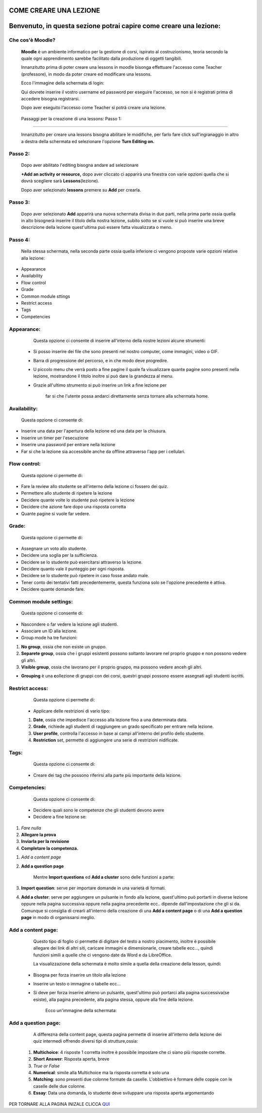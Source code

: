 COME CREARE UNA LEZIONE
====
Benvenuto, in questa sezione potrai capire come creare una lezione:
====

Che cos'è Moodle?
******************

        \ |STYLE0|\  è un ambiente informatico per la gestione di corsi, ispirato al costruzionismo, teoria secondo la quale ogni apprendimento sarebbe facilitato dalla produzione di oggetti tangibili.

        Innanzitutto prima di poter creare una lessons in moodle bisonga effettuare l'accesso come Teacher (professore), in modo da poter creare ed modificare una lessons.

        Ecco l'immagine della schermata di login:

        Qui dovrete inserire il vostro username ed password per eseguire l'accesso, se non si è registrati prima di accedere bisogna registrarsi.

        Dopo aver eseguito l'accesso come Teacher si potrà creare una lezione.



.. Skipped: unable to convert element of type UNSUPPORTED

        Ecco la schermata successiva al login:

.. _h33427372803d6e41524635645761130:

                        Passaggi per la creazione di una lessons: Passo 1:
**************************************************************************

                                Innanzitutto per creare una lessons bisogna abilitare le modifiche, per farlo fare click sull'ingranaggio in altro a destra della schermata ed selezionare l'opzione \ |STYLE1|\ 



.. Skipped: unable to convert element of type UNSUPPORTED

.. _h253c3c7a6a6a1124879567f6550236f:

Passo 2:
********

        Dopo aver abilitato l'editing bisogna andare ad selezionare

        \ |STYLE2|\  dopo aver cliccato ci apparirà una finestra con varie opzioni quella che si dovrà scegliere sarà \ |STYLE3|\ (lezione).

        Dopo aver selezionato \ |STYLE4|\  premere su \ |STYLE5|\  per crearla.



.. Skipped: unable to convert element of type UNSUPPORTED

.. _h287777101f23121145d352241421e53:

Passo 3:
********

        Dopo aver selezionato \ |STYLE6|\  apparirà una nuova schermata divisa in due parti, nella prima parte ossia quella in alto bisognerà inserire il titolo della nostra lezione, subito sotto se si vuole si può inserire una breve descrizione della lezione quest'ultima può essere fatta visualizzata o meno.

.. _he2a43f29577cc582d78565c2d2b20:

Passo 4:
********

        Nella stessa schermata, nella seconda parte ossia quella inferiore ci vengono proposte varie opzioni relative alla lezione:

* Appearance

* Availability

* Flow control

* Grade

* Common module sttings

* Restrict access

* Tags

* Competencies



.. Skipped: unable to convert element of type UNSUPPORTED

.. _h1f1476332d2f65514f183f3ed5863f:

Appearance:
***********

        Questa opzione ci consente di inserire all'interno della nostre lezioni alcune strumenti:

    * Si posso inserire dei file che sono presenti nel nostro computer, come immagini, video o GIF.

    * Barra di progressione del percorso, e in che modo deve progredire.

    * U piccolo menu che verrà posto a fine pagine il quale fa visualizzare quante pagine sono presenti nella lezione, mostrandone il titolo inoltre si può dare la grandezza al menu.

    * Grazie all'ultimo strumento si può inserire un link a fine lezione per

            far si che l'utente possa andarci direttamente senza tornare alla schermata home.



.. Skipped: unable to convert element of type UNSUPPORTED

.. _h74751c4a55d50481133523104c1656:

Availability:
*************

        Questa opzione ci consente di:

* Inserire una data per l'apertura della lezione ed una data per la chiusura.

* Inserire un timer per l'esecuzione

* Inserire una password per entrare nella lezione

* Far si che la lezione sia accessibile anche da offline attraverso l'app per i cellulari.



.. Skipped: unable to convert element of type UNSUPPORTED

.. _h76775745e42306842724a1f7e28505b:

Flow control:
*************

        Questa opzione ci permette di:

* Fare la review allo studente se all'interno della lezione ci fossero dei quiz.

* Permettere allo studente di ripetere la lezione

* Decidere quante volte lo studente può ripetere la lezione

* Decidere che azione fare dopo una risposta corretta

* Quante pagine si vuole far vedere.



.. Skipped: unable to convert element of type UNSUPPORTED

.. _h175af76dd65f7242627732291418:

Grade:
******

        Questa opzione ci permette di:

* Assegnare un voto allo studente.

* Decidere una soglia per la sufficienza.

* Decidere se lo studente può esercitarsi attraverso la lezione.

* Decidere quanto vale il punteggio per ogni risposta.

* Decidere se lo studente può ripetere in caso fosse andato male.

* Tener conto dei tentativi fatti precedentemente, questa funziona solo se l'opzione precedente è attiva.

* Decidere quante domande fare.



.. Skipped: unable to convert element of type UNSUPPORTED

.. _h45451b5559264c5f631d28524963311e:

Common module settings:
***********************

        Questa opzione ci consente di:

* Nascondere o far vedere la lezione agli studenti.

* Associare un ID alla lezione.

* Group mode ha tre funzioni:

#. \ |STYLE7|\ , ossia che non esiste un gruppo.

#. \ |STYLE8|\ , ossia che i gruppi esistenti possono soltanto lavorare nel proprio gruppo e non possono vedere gli altri.

#. \ |STYLE9|\ , ossia che lavorano per il proprio gruppo, ma possono vedere anceh gli altri.

* \ |STYLE10|\  è una \ |STYLE11|\ ollezione di gruppi con dei corsi, questri gruppi possono essere assegnati agli studenti iscritti.



.. Skipped: unable to convert element of type UNSUPPORTED

.. _h36c5a3d4945811735211222472365:

Restrict access:
****************

        Questa opzione ci permette di:

    * Applicare delle restrizioni di vario tipo:

    #. \ |STYLE12|\ , ossia che impedisce l'accesso alla lezione fino a una determinata data.

    #. \ |STYLE13|\ , richiede agli studenti di raggiungere un grado specificato per entrare nella lezione.

    #. \ |STYLE14|\ , controlla l'accesso in base ai campi all'interno del profilo dello studente.

    #. \ |STYLE15|\  set, permette di aggiungere una serie di restrizioni nidificate.



.. Skipped: unable to convert element of type UNSUPPORTED

.. _h324b2d3a535f75244163a753c631e:

Tags:
*****

        Questa opzione ci consente di:

    * Creare dei tag che possono riferirsi alla parte più importante della lezione.

.. _h0821284969386501f7112362e2851:

Competencies:
*************

        Questa opzione ci consente di:

    * Decidere quali sono le competenze che gli studenti devono avere

    * Decidere a fine lezione se:

#. \ |STYLE16|\ 

#. \ |STYLE17|\ 

#. \ |STYLE18|\ 

#. \ |STYLE19|\ 



.. Skipped: unable to convert element of type UNSUPPORTED

        Passo 5:

        Dopo aver settato le opzioni desiderete, fare click su save and display per inizare subito ad aggiungere pagine alla lessons creata.

        Ecco la schermata della aggiunta della pagina:

        Ci sono 2 tipi di pagine da poter selezionare e creare:

#. \ |STYLE20|\ 

#. \ |STYLE21|\ 

        Mentre \ |STYLE22|\  ed \ |STYLE23|\  sono delle funzioni a parte:

#. \ |STYLE24|\ : serve per importare domande in una varietà di formati.

#. \ |STYLE25|\ : serve per aggiungere un pulsante in fondo alla lezione, quest'ultimo può portarti in diverse lezione oppure nella pagina successiva oppure nella pagina precedente ecc.. dipende dall'impostazione che gli si da. Comunque si consiglia di crearli all'interno della creazione di una \ |STYLE26|\  o di una \ |STYLE27|\  in modo di organissarsi meglio.



.. Skipped: unable to convert element of type UNSUPPORTED

.. _h144d382d77d35cf1d79775a3e5a1e:

Add a content page:
*******************

        Questo tipo di foglio ci permette di digitare del testo a nostro piacimento, inoltre è possibile allegare dei link di altri siti, caricare immagini e dimensionarle, creare tabelle ecc…, quindi funzioni simili a quelle che ci vengono date da Word e da LibreOffice.

        La visualizzazione della schermata è molto simile a quella della creazione della lesson, quindi:

    * Bisogna per forza inserire un titolo alla lezione

    * Inserire un testo o immagine o tabelle ecc…

    * Si deve per forza inserire almeno un pulsante, quest'ultimo può portarci alla pagina successiva(se esiste), alla pagina precedente, alla pagina stessa, oppure alla fine della lezione.

        Ecco un'immagine della schermata:



.. Skipped: unable to convert element of type UNSUPPORTED

.. _h7939712548336067797837424643263:

Add a question page:
********************

        A differezna della content page, questa pagina permette di inserire all'interno della lezione dei quiz intermedi offrendo diversi tipi di strutture,ossia:

    #. \ |STYLE28|\ : 4 risposte 1 corretta inoltre è possibile impostare che ci siano più risposte corrette.

    #. \ |STYLE29|\ : Risposta aperta, breve

    #. \ |STYLE30|\ 

    #. \ |STYLE31|\ : simile alla Multichoice ma la risposta corretta è solo una

    #. \ |STYLE32|\ : sono presenti due colonne formate da caselle. L'obbiettivo è formare delle coppie con le caselle delle due colonne.

    #. \ |STYLE33|\ : Data una domanda, lo studente deve sviluppare una risposta aperta argomentando

.. bottom of content


.. |STYLE0| replace:: **Moodle**

.. |STYLE1| replace:: **Turn Editing on.**

.. |STYLE2| replace:: **+Add an activity or resource,**

.. |STYLE3| replace:: **Lessons**

.. |STYLE4| replace:: **lessons**

.. |STYLE5| replace:: **Add**

.. |STYLE6| replace:: **Add**

.. |STYLE7| replace:: **No group**

.. |STYLE8| replace:: **Separete group**

.. |STYLE9| replace:: **Visible group**

.. |STYLE10| replace:: **Grouping**

.. |STYLE11| replace:: **c**

.. |STYLE12| replace:: **Date**

.. |STYLE13| replace:: **Grade**

.. |STYLE14| replace:: **User profile**

.. |STYLE15| replace:: **Restriction**

.. |STYLE16| replace:: *Fare nulla*

.. |STYLE17| replace:: **Allegare la prova**

.. |STYLE18| replace:: **Inviarla per la revisione**

.. |STYLE19| replace:: **Completare la competenza.**

.. |STYLE20| replace:: *Add a content page*

.. |STYLE21| replace:: **Add a question page**

.. |STYLE22| replace:: **Import questions**

.. |STYLE23| replace:: **Add a cluster**

.. |STYLE24| replace:: **Import question**

.. |STYLE25| replace:: **Add a cluster**

.. |STYLE26| replace:: **Add a content page**

.. |STYLE27| replace:: **Add a question page**

.. |STYLE28| replace:: **Multichoice**

.. |STYLE29| replace:: **Short Answer**

.. |STYLE30| replace:: *True or False*

.. |STYLE31| replace:: **Numerical**

.. |STYLE32| replace:: **Matching**

.. |STYLE33| replace:: **Essay**




PER TORNARE ALLA PAGINA INIZALE CLICCA QUI_



.. _QUI: http://ciao.readthedocs.io/en/latest/DOCS/index.html

